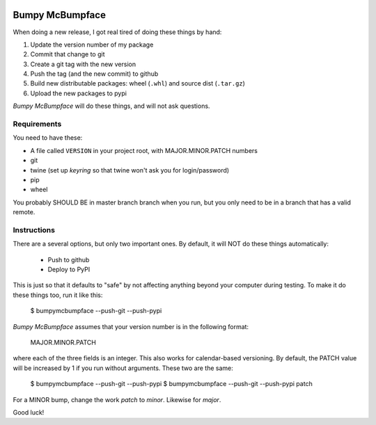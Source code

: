 .. image:: https://img.shields.io/pypi/pyversions/bumpymcbumpface.svg
    :target: https://pypi.python.org/pypi/bumpymcbumpface

.. image:: https://img.shields.io/github/tag/cjrh/bumpymcbumpface.svg
    :target: https://img.shields.io/github/tag/cjrh/bumpymcbumpface.svg

.. image:: https://img.shields.io/badge/install-pip%20install%20bumpymcbumpface-ff69b4.svg
    :target: https://img.shields.io/badge/install-pip%20install%20$bumpymcbumpface-ff69b4.svg

.. image:: https://img.shields.io/pypi/v/bumpymcbumpface.svg
    :target: https://img.shields.io/pypi/v/bumpymcbumpface.svg

.. image:: https://img.shields.io/badge/calver-YYYY.MM.MINOR-22bfda.svg
    :target: http://calver.org/


Bumpy McBumpface
================

When doing a new release, I got real tired of doing these things by hand:

1. Update the version number of my package
2. Commit that change to git
3. Create a git tag with the new version
4. Push the tag (and the new commit) to github
5. Build new distributable packages: wheel (``.whl``) and source dist (``.tar.gz``)
6. Upload the new packages to pypi

*Bumpy McBumpface* will do these things, and will not ask questions.

Requirements
------------

You need to have these:

- A file called ``VERSION`` in your project root, with MAJOR.MINOR.PATCH numbers
- git
- twine (set up *keyring* so that twine won't ask you for login/password)
- pip
- wheel

You probably SHOULD BE in master branch branch when you run, but you
only need to be in a branch that has a valid remote.

Instructions
------------

There are a several options, but only two important ones. By default,
it will NOT do these things automatically:

    - Push to github
    - Deploy to PyPI

This is just so that it defaults to "safe" by not affecting anything
beyond your computer during testing. To make it do these things too,
run it like this:

    $ bumpymcbumpface --push-git --push-pypi

*Bumpy McBumpface* assumes that your version number is in the following
format:

    MAJOR.MINOR.PATCH

where each of the three fields is an integer. This also works for
calendar-based versioning. By default, the PATCH value will be increased
by 1 if you run without arguments. These two are the same:

    $ bumpymcbumpface --push-git --push-pypi
    $ bumpymcbumpface --push-git --push-pypi patch

For a MINOR bump, change the work *patch* to *minor*. Likewise for *major*.

Good luck!
